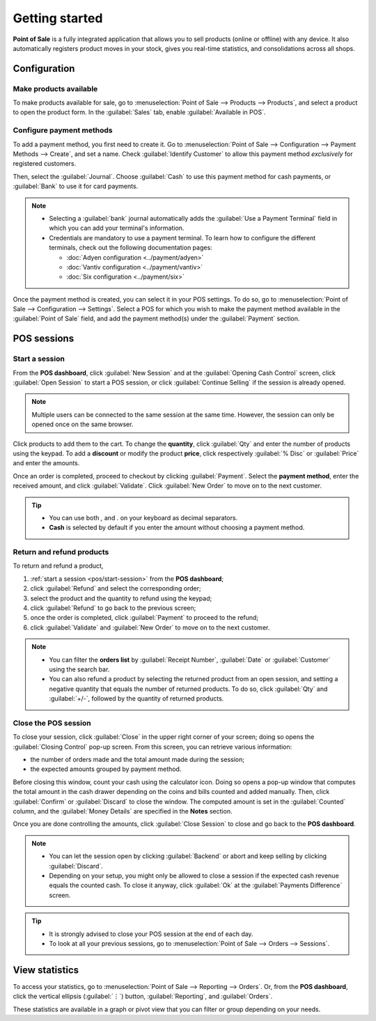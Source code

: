 ===============
Getting started
===============

**Point of Sale** is a fully integrated application that allows you to sell products (online or
offline) with any device. It also automatically registers product moves in your stock, gives you
real-time statistics, and consolidations across all shops.

Configuration
=============

Make products available
-----------------------

To make products available for sale, go to :menuselection:`Point of Sale --> Products --> Products`,
and select a product to open the product form. In the :guilabel:`Sales` tab, enable
:guilabel:`Available in POS`.

.. image:: getting_started/pos-available.png
   :align: center
   :alt: Making a product available in your POS.

Configure payment methods
-------------------------

To add a payment method, you first need to create it. Go to :menuselection:`Point of Sale -->
Configuration --> Payment Methods --> Create`, and set a name. Check :guilabel:`Identify Customer`
to allow this payment method *exclusively* for registered customers.

Then, select the :guilabel:`Journal`. Choose :guilabel:`Cash` to use this payment method for cash
payments, or :guilabel:`Bank` to use it for card payments.

.. comment:
   when created, add a link to the customeraccount page under advanced_pricing_features

.. image:: getting_started/payment-method.png
   :align: center
   :alt: Creating a new payment method for a POS.

.. note::
   - Selecting a :guilabel:`bank` journal automatically adds the :guilabel:`Use a Payment Terminal`
     field in which you can add your terminal's information.
   - Credentials are mandatory to use a payment terminal. To learn how to configure the different
     terminals, check out the following documentation pages:

     - :doc:`Adyen configuration <../payment/adyen>`
     - :doc:`Vantiv configuration <../payment/vantiv>`
     - :doc:`Six configuration <../payment/six>`

Once the payment method is created, you can select it in your POS settings. To do so, go to
:menuselection:`Point of Sale --> Configuration --> Settings`. Select a POS for which you wish to
make the payment method available in the :guilabel:`Point of Sale` field, and add the payment
method(s) under the :guilabel:`Payment` section.

POS sessions
============

.. _pos/start-session:

Start a session
---------------

From the **POS dashboard**, click :guilabel:`New Session` and at the :guilabel:`Opening Cash
Control` screen, click :guilabel:`Open Session` to start a POS session, or click :guilabel:`Continue
Selling` if the session is already opened.

.. note::
   Multiple users can be connected to the same session at the same time. However, the session can
   only be opened once on the same browser.

Click products to add them to the cart. To change the **quantity**, click :guilabel:`Qty` and enter
the number of products using the keypad. To add a **discount** or modify the product **price**,
click respectively :guilabel:`% Disc` or :guilabel:`Price` and enter the amounts.

Once an order is completed, proceed to checkout by clicking :guilabel:`Payment`. Select the
**payment method**, enter the received amount, and click :guilabel:`Validate`. Click
:guilabel:`New Order` to move on to the next customer.

.. image:: getting_started/pos-interface.png
   :align: center
   :alt: POS session interface.

.. tip::
   - You can use both `,` and `.` on your keyboard as decimal separators.
   - **Cash** is selected by default if you enter the amount without choosing a payment method.


Return and refund products
--------------------------

To return and refund a product,

#. :ref:`start a session <pos/start-session>` from the **POS dashboard**;
#. click :guilabel:`Refund` and select the corresponding order;
#. select the product and the quantity to refund using the keypad;
#. click :guilabel:`Refund` to go back to the previous screen;
#. once the order is completed, click :guilabel:`Payment` to proceed to the refund;
#. click :guilabel:`Validate` and :guilabel:`New Order` to move on to the next customer.

.. image:: getting_started/refund.png
   :align: center
   :alt: refund view from a POS

.. note::
   - You can filter the **orders list** by :guilabel:`Receipt Number`, :guilabel:`Date` or
     :guilabel:`Customer` using the search bar.
   - You can also refund a product by selecting the returned product from an open session, and
     setting a negative quantity that equals the number of returned products. To do so, click
     :guilabel:`Qty` and :guilabel:`+/-`, followed by the quantity of returned products.

Close the POS session
---------------------

To close your session, click :guilabel:`Close` in the upper right corner of your screen; doing so
opens the :guilabel:`Closing Control` pop-up screen. From this screen, you can retrieve various
information:

- the number of orders made and the total amount made during the session;
- the expected amounts grouped by payment method.

Before closing this window, count your cash using the calculator icon. Doing so opens a pop-up
window that computes the total amount in the cash drawer depending on the coins and bills counted
and added manually. Then, click :guilabel:`Confirm` or :guilabel:`Discard` to close the window. The
computed amount is set in the :guilabel:`Counted` column, and the :guilabel:`Money Details` are
specified in the **Notes** section.

.. image:: getting_started/closing-control.png
   :align: center
   :alt: How to close a POS session.

Once you are done controlling the amounts, click :guilabel:`Close Session` to close and go back to
the **POS dashboard**.

.. note::
   - You can let the session open by clicking :guilabel:`Backend` or abort and keep selling by
     clicking :guilabel:`Discard`.
   - Depending on your setup, you might only be allowed to close a session if the expected cash
     revenue equals the counted cash. To close it anyway, click :guilabel:`Ok` at the
     :guilabel:`Payments Difference` screen.

.. tip::
   - It is strongly advised to close your POS session at the end of each day.
   - To look at all your previous sessions, go to :menuselection:`Point of Sale --> Orders -->
     Sessions`.

View statistics
===============

To access your statistics, go to :menuselection:`Point of Sale --> Reporting --> Orders`. Or, from
the **POS dashboard**, click the vertical ellipsis (:guilabel:`⋮`) button, :guilabel:`Reporting`,
and :guilabel:`Orders`.

These statistics are available in a graph or pivot view that you can filter or group depending on
your needs.
